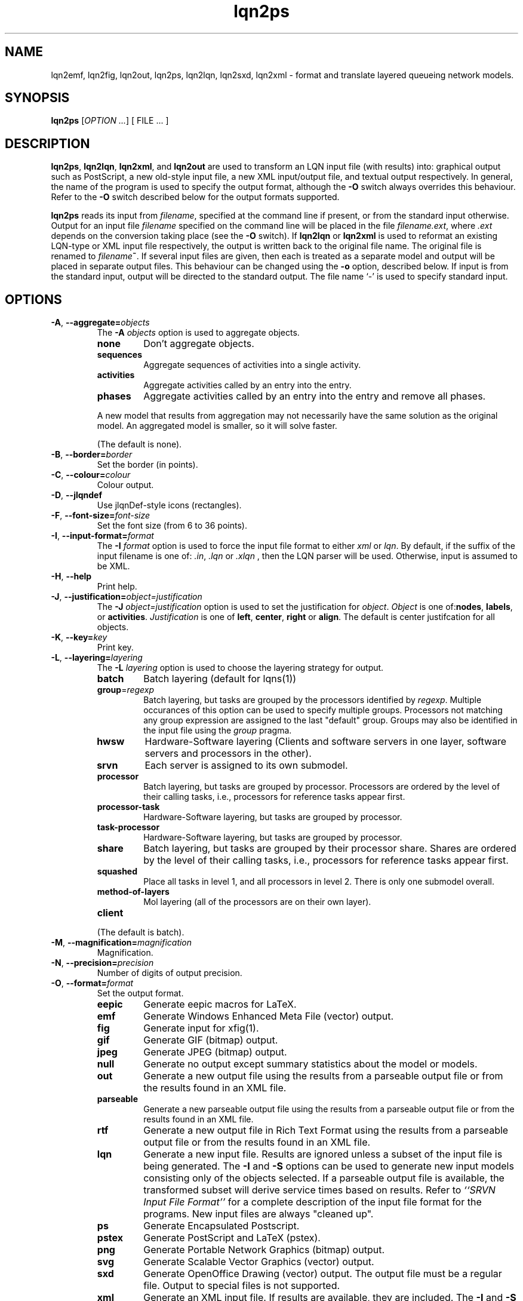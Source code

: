 .\" -*- nroff -*-
.TH lqn2ps 1 "12 August 2013"  "5.7"
.\" $Id$
.\"
.\" --------------------------------
.SH "NAME"
lqn2emf, lqn2fig, lqn2out, lqn2ps, lqn2lqn, lqn2sxd, lqn2xml \- format and translate layered queueing network models.
.SH "SYNOPSIS"
.br
.B lqn2ps
[\fIOPTION \&.\|.\|.\fP]
[
FILE \&.\|.\|.
]
.SH "DESCRIPTION"
\fBlqn2ps\fR, \fBlqn2lqn\fR, \fBlqn2xml\fR, and \fBlqn2out\fR
are used to transform an LQN input file (with results) into:
graphical output such as PostScript,
a new old-style input file,
a new XML input/output file,
and textual output respectively.
In general, the name of the program is used to specify the output format, 
although the \fB\-O\fR switch always overrides this behaviour.
Refer to the \fB\-O\fR switch described below for the output formats supported.
.PP
\fBlqn2ps\fR reads its input from \fIfilename\fR, specified at the
command line if present, or from the standard input otherwise.  Output
for an input file \fIfilename\fR specified on the command line will be
placed in the file \fIfilename.ext\fR, where \fI.ext\fR depends on the
conversion taking place (see the \fB\-O\fR switch).
If \fBlqn2lqn\fR or \fBlqn2xml\fR is used to reformat an existing LQN-type or XML input file respectively,
the output is written back to the original file name.
The original file is renamed to \fIfilename\fB~\fR.
If several input files are given, then each is treated as a separate model and
output will be placed in separate output files.  This behaviour can be changed
using the \fB\-o\fR option, described below.  If input is from the
standard input, output will be directed to the standard output.  The
file name `\-' is used to specify standard input.
.SH "OPTIONS"
.TP
\fB\-A\fR, \fB\-\-aggregate=\fIobjects\fR
The \fB\-A\fI objects\fR option is used to aggregate objects.
.RS
.TP
\fB\fBnone\fR\fR
Don't aggregate objects.
.TP
\fB\fBsequences\fR\fR
Aggregate sequences of activities into a single activity.
.TP
\fB\fBactivities\fR\fR
Aggregate activities called by an entry into the entry.
.TP
\fB\fBphases\fR\fR
Aggregate activities called by an entry into the entry and remove all phases.
.PP
A new model that results from aggregation may not necessarily have the same solution as the original model.
An aggregated model is smaller, so it will solve faster.
.LP
(The default is none).
.RE
.TP
\fB\-B\fR, \fB\-\-border=\fIborder\fR
Set the border (in points).
.TP
\fB\-C\fR, \fB\-\-colour=\fIcolour\fR
Colour output.
.TP
\fB\-D\fR, \fB\-\-jlqndef\fR
Use jlqnDef-style icons (rectangles).
.TP
\fB\-F\fR, \fB\-\-font-size=\fIfont-size\fR
Set the font size (from 6 to 36 points).
.TP
\fB\-I\fR, \fB\-\-input-format=\fIformat\fR
The \fB\-I\fI format\fR option  is used to force the input file format to either \fIxml\fR or \fIlqn\fR.
By default, if the suffix of the input filename is one of: \fI.in\fR, \fI.lqn\fR or \fI.xlqn\fR
, then the LQN parser will be used.  Otherwise, input is assumed to be XML.
.TP
\fB\-H\fR, \fB\-\-help\fR
Print help.
.TP
\fB\-J\fR, \fB\-\-justification=\fIobject=justification\fR
The \fB\-J\fI object=justification\fR option is used to set the justification for \fIobject\fP.  \fIObject\fR is one of:\fBnodes\fR, \fBlabels\fR, or \fBactivities\fR.
\fIJustification\fR is one of \fBleft\fR, \fBcenter\fR, \fBright\fR or \fBalign\fR.
The default is center justifcation for all objects.
.TP
\fB\-K\fR, \fB\-\-key=\fIkey\fR
Print key.
.TP
\fB\-L\fR, \fB\-\-layering=\fIlayering\fR
The \fB\-L\fI layering\fR option is used to choose the layering strategy for output.
.RS
.TP
\fB\fBbatch\fR\fR
Batch layering (default for lqns(1))
.TP
\fB\fBgroup\fR=\fIregexp\fR\fR
Batch layering, but tasks are grouped by the processors identified by \fIregexp\fP.
Multiple occurances of this option can be used to specify multiple groups.
Processors not matching any group expression are assigned to the last "default" group.
Groups may also be identified in the input file using the \fIgroup\fP pragma.
.TP
\fB\fBhwsw\fR\fR
Hardware-Software layering (Clients and software servers in one layer,
software servers and processors in the other).
.TP
\fB\fBsrvn\fR\fR
Each server is assigned to its own submodel.
.TP
\fB\fBprocessor\fR\fR
Batch layering, but tasks are grouped by processor.
Processors are ordered by the level of their calling tasks,
i.e., processors for reference tasks appear first.
.TP
\fB\fBprocessor-task\fR\fR
Hardware-Software layering, but tasks are grouped by processor.
.TP
\fB\fBtask-processor\fR\fR
Hardware-Software layering, but tasks are grouped by processor.
.TP
\fB\fBshare\fR\fR
Batch layering, but tasks are grouped by their processor share.
Shares are ordered by the level of their calling tasks,
i.e., processors for reference tasks appear first.
.TP
\fB\fBsquashed\fR\fR
Place all tasks in level 1, and all processors in level 2.  There is only
one submodel overall.
.TP
\fB\fBmethod-of-layers\fR\fR
Mol layering (all of the processors are on their own layer).
.TP
\fB\fBclient\fR\fR
.LP
(The default is batch).
.RE
.TP
\fB\-M\fR, \fB\-\-magnification=\fImagnification\fR
Magnification.
.TP
\fB\-N\fR, \fB\-\-precision=\fIprecision\fR
Number of digits of output precision.
.TP
\fB\-O\fR, \fB\-\-format=\fIformat\fR
Set the output format.
.RS
.TP
\fB\fBeepic\fR\fR
Generate eepic macros for LaTeX.
.TP
\fB\fBemf\fR\fR
Generate Windows Enhanced Meta File (vector) output.
.TP
\fB\fBfig\fR\fR
Generate input for xfig(1).
.TP
\fB\fBgif\fR\fR
Generate GIF (bitmap) output.
.TP
\fB\fBjpeg\fR\fR
Generate JPEG (bitmap) output.
.TP
\fB\fBnull\fR\fR
Generate no output except summary statistics about the model or models.
.TP
\fB\fBout\fR\fR
Generate a new output file using the results from a parseable output file or from the results found in an XML file.
.TP
\fB\fBparseable\fR\fR
Generate a new parseable output file using the results from a parseable output file or from the results found in an XML file.
.TP
\fB\fBrtf\fR\fR
Generate a new output file in Rich Text Format using the results from a parseable output file or from the results found in an XML file.
.TP
\fB\fBlqn\fR\fR
Generate a new input file.  Results are ignored unless a subset of the input file is being generated.
The \fB\-I\fR and \fB\-S\fR options can be used to generate new input models
consisting only of the objects selected.
If a parseable output file is available, the transformed subset will derive service times based on results. 
Refer to \fI``SRVN Input File Format''\fR for a complete
description of the input file format for the programs.
New input files are always "cleaned up".
.TP
\fB\fBps\fR\fR
Generate Encapsulated Postscript.
.TP
\fB\fBpstex\fR\fR
Generate PostScript and LaTeX (pstex).
.TP
\fB\fBpng\fR\fR
Generate Portable Network Graphics (bitmap) output.
.TP
\fB\fBsvg\fR\fR
Generate Scalable Vector Graphics (vector) output.
.TP
\fB\fBsxd\fR\fR
Generate OpenOffice Drawing (vector) output.  
The output file must be a regular file.  Output to special files is not supported.
.TP
\fB\fBxml\fR\fR
Generate an XML input file.  If results are available, they are included.
The \fB\-I\fR and \fB\-S\fR options can be used to generate new input models
consisting only of the objects selected.
New input files are always "cleaned up".
.RE
.TP
\fB\-P\fR, \fB\-\-processors=\fIprocessors\fR
Specify which processors are displayed.
.RS
.TP
\fB\fBnone\fR\fR
Don't display any processors..
.TP
\fB\fBdefault\fR\fR
Only display those processors that might have contention.
.TP
\fB\fBall\fR\fR
Show all processors.
.TP
\fB\fBnon-infinite\fR\fR
Show all non-infinite processors.
.LP
(The default is default).
This option has no effect for LQN input and output file generation.
.RE
.TP
\fB\-Q\fR, \fB\-\-queueing-model=\fIqueueing-model\fR
The \fB\-Q\fI queueing-model\fR option is used to generate a diagram of the underlying queueing
model for the submodel number given as an argument.
This option has no effect for LQN input and output file generation.
.TP
\fB\-R\fR, \fB\-\-replication=\fIoperation\fR
The \fB\-R\fI operation\fR option is to expand or remove replication.
.RS
.TP
\fB\fBnone\fR\fR
Don't remove or expand replication.
.TP
\fB\fBexpand\fR\fR
Exapand replicated models into a flat model.  Tasks and processors are renamed to <name>_1, <name>_2, etc.
.TP
\fB\fBremove\fR\fR
Remove all replication from the model.
.LP
(The default is none).
.RE
.TP
\fB\-S\fR, \fB\-\-submodel=\fIsubmodel\fR
The \fB\-S\fI submodel\fR option is used to generate a diagram of the submodel number given as an argument.
If this option is used with \fBlqn2lqn\fP, parameters will be derived to approximate the submodel at the time of the final solution.
.TP
\fB\-V\fR, \fB\-\-version\fR
Tool version.
.TP
\fB\-W\fR, \fB\-\-warnings\fR
Suppress warnings.
.TP
\fB\-X\fR, \fB\-\-x-spacing=\fIspacing[,width]\fR
X spacing [and task width] (points).
.TP
\fB\-Y\fR, \fB\-\-y-spacing=\fIspacing[,height]\fR
Y spacing [and task height] (points).
.TP
\fB\-Z\fR, \fB\-\-special=\fIspecial[=arg]\fR
Special options:
.RS
.TP
\fB\fBannotate\fR\fR
Annotate the lqn input file (lqn output only).
.TP
\fB\fBarrow-scaling\fR\fR
Scale the size of arrow heads by the scaling factor \fIarg\fP.
.TP
\fB\fBclear-label-background\fR\fR
Clear the area behind the label (fig output only).
.TP
\fB\fBexhaustive-topological-sort\fR\fR
Don't short circuit the topological sorter.  (Some models render better).
.TP
\fB\fBflatten\fR\fR
Submodels drawn with \-S or \-Q normally place clients in their level found from the full model.  This option draws all clients for a given submodel in one layer.
.TP
\fB\fBforwarding\fR\fR
Nest forwarding instead of keeping it at the current level (historical). 
.TP
\fB\fBgroup\fR\fR
When using \-Lgroup, name a group.  Multiple groups are named using a comma separated list.
.TP
\fB\fBlayer-number\fR\fR
Print the layer number (valid for graphical output only).
.TP
\fB\fBno-alignment-box\fR\fR
Don't generate the alignment boxes (Fig output).
.TP
\fB\fBno-async\fR\fR
Don't follow asynchronous calls when doing the topological sort.
.TP
\fB\fBno-cv-sqr\fR\fR
Remove all coefficient of variation terms from a model.  This option is used when generating new models.
.TP
\fB\fBno-phase-type\fR\fR
Remove all phase type flag terms from a model.  This option is used when generating new models.
.TP
\fB\fBno-reference-task-conversion\fR\fR
When generating new models as submodels of existing models, servers in the original model are converted to reference tasks when possible.  This option overrides this conversion; these models use open-arrivals instead.
.TP
\fB\fBrename\fR\fR
Rename all of the icons to p\fIn\fP, t\fIn\fP, e\fIn\fP and a\fIn\fP where \fIn\fP is an integer starting from one.
.TP
\fB\fBsort\fR\fR
Set the order of sorting of objects in a layer (ascending, descending, topological, none).
.TP
\fB\fBsquish\fR\fR
Rename entries/activities by taking only capital letters, letters following an underscore, or numbers.
.TP
\fB\fBsubmodels\fR\fR
Output to terminal the clients and servers of each submodel.
.TP
\fB\fBtasks-only\fR\fR
Draw the model omitting all entries.
.RE
.TP
\fB(\-|+)a\fR, \fB\-\-[no-]open-wait\fR
Print queue length results for open arrivals. (The default is on).
.TP
\fB(\-|+)b\fR, \fB\-\-[no-]throughput-bounds\fR
Print task throughput bounds. (The default is off).
.TP
\fB(\-|+)c\fR, \fB\-\-[no-]confidence-intervals\fR
Print confidence intervals. (The default is off).
.TP
\fB(\-|+)e\fR, \fB\-\-[no-]entry-utilization\fR
Print entry utilization. (The default is off).
.TP
\fB(\-|+)f\fR, \fB\-\-[no-]entry-throughput\fR
Print entry throughput. (The default is off).
.TP
\fB(\-|+)g\fR, \fB\-\-[no-]histograms\fR
Print histograms. (The default is off).
.TP
\fB(\-|+)h\fR, \fB\-\-[no-]hold-times\fR
Print hold times. (The default is off).
.TP
\fB(\-|+)i\fR, \fB\-\-[no-]input-parameters\fR
Print input parameters. (The default is on).
.TP
\fB(\-|+)j\fR, \fB\-\-[no-]join-delays\fR
Print join delay results. (The default is on).
.TP
\fB\-k\fR, \fB\-\-chain=\fIclient\fR
Print all paths from client <n>. (The default is 0).
.TP
\fB(\-|+)l\fR, \fB\-\-[no-]loss-probability\fR
Print message loss probabilities. (The default is on).
.TP
\fB\-o\fR, \fB\-\-output=\fIfilename\fR
The \fB\-o\fI filename\fR option is used to direct all output to the
file \fIoutput\fR regardless of the source of input.  Multiple input
files cannot be specified when using this option except with
PostScript or EEPIC output.  Output can be directed to standard output by using
\fB\-o\fI\-\fR (i.e., the output 
file name is `\fI\-\fR'.)
.TP
\fB(\-|+)p\fR, \fB\-\-[no-]processor-utilization\fR
Print processor utilization results. (The default is on).
.TP
\fB(\-|+)q\fR, \fB\-\-[no-]processor-queueing\fR
Print processor waiting time results. (The default is on).
.TP
\fB(\-|+)r\fR, \fB\-\-[no-]results\fR
Print results. (The default is on).
.TP
\fB(\-|+)s\fR, \fB\-\-[no-]service\fR
Print execution time results. (The default is on).
.TP
\fB(\-|+)t\fR, \fB\-\-[no-]task-throughput\fR
Print task throughput results. (The default is on).
.TP
\fB(\-|+)u\fR, \fB\-\-[no-]task-utilization\fR
Print task utilization results. (The default is on).
.TP
\fB(\-|+)v\fR, \fB\-\-[no-]variance\fR
Print execution time variance results. (The default is off).
.TP
\fB(\-|+)w\fR, \fB\-\-[no-]waiting\fR
Print waiting time results. (The default is on).
.TP
\fB(\-|+)x\fR, \fB\-\-[no-]service-exceeded\fR
Print maximum execution time exceeded. (The default is off).
.TP
\fB\-\-verbose\fR
Verbose output.
.TP
\fB\-\-task-service-time\fR
Print task service times (for --tasks-only).
.TP
\fB\-\-generate-manual\fR
Generate manual suitable for input to man(1).
.TP
\fB\-\-run-lqx\fR
"Run" the LQX program instantiating variables and generating model files.
.TP
\fB\-\-reload-lqx\fR
"Run" the LQX program reloading results generated earlier.
.TP
\fB\-\-include-only=\fIregexp\fR
The \fB\-I\fI regexp\fR option is used to include only those objects that match \fIregexp\fR
and those objects who call the matching objects in the output.
.SH "SEE ALSO"
